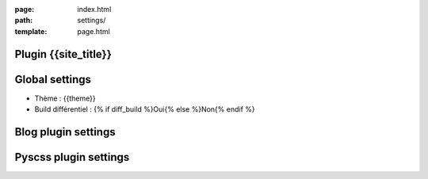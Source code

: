 :page: index.html
:path: settings/
:template: page.html

Plugin {{site_title}}
=====================
.. raw:: html

	<ul>
		{% for pl in plugins %}
			<li>{{pl}}</li>
		{% endfor %}
	</ul>

Global settings 
===============
* Thème : {{theme}}
* Build différentiel : {% if diff_build %}Oui{% else %}Non{% endif %}

Blog plugin settings 
====================
.. raw:: html

	<ul>
		{% for k in blog_settings %}
			<li>{{k}} : {{blog_settings[k]}}</li>
		{% endfor %}
	</ul>

Pyscss plugin settings 
======================
.. raw:: html

	<ul>
		{% for k in scss_settings %}
			{% if k == "files" %}
				<li> Fichiers :
						<ul>
							{% for css,scss in scss_settings[k] %}
								<li>{{scss}} ==> {{css}}</li>
							{% endfor %}
						</ul>
				</li>
			{% else %}
				<li>{{k}} : {{scss_settings[k]}}</li>
			{% endif %}
		{% endfor %}
	</ul>	